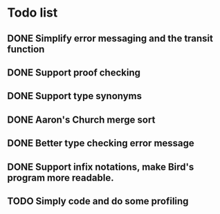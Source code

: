 * Todo list
** DONE Simplify error messaging and the transit function 
** DONE Support proof checking
** DONE Support type synonyms 
** DONE Aaron's Church merge sort
** DONE Better type checking error message
** DONE Support infix notations, make Bird's program more readable.
** TODO Simply code and do some profiling
